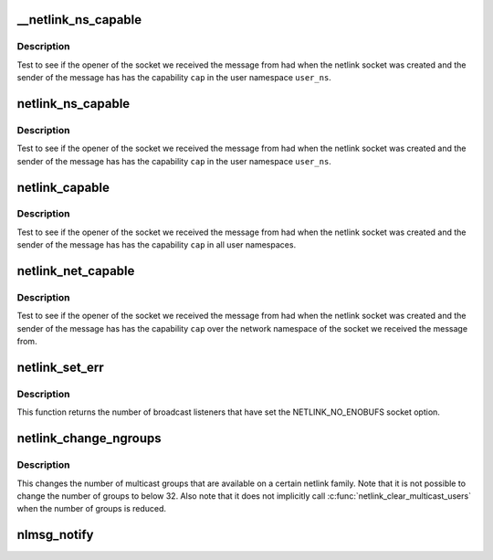 .. -*- coding: utf-8; mode: rst -*-
.. src-file: net/netlink/af_netlink.c

.. _`__netlink_ns_capable`:

__netlink_ns_capable
====================

.. c:function:: bool __netlink_ns_capable(const struct netlink_skb_parms *nsp, struct user_namespace *user_ns, int cap)

    General netlink message capability test

    :param const struct netlink_skb_parms \*nsp:
        NETLINK_CB of the socket buffer holding a netlink command from userspace.

    :param struct user_namespace \*user_ns:
        The user namespace of the capability to use

    :param int cap:
        The capability to use

.. _`__netlink_ns_capable.description`:

Description
-----------

Test to see if the opener of the socket we received the message
from had when the netlink socket was created and the sender of the
message has has the capability \ ``cap``\  in the user namespace \ ``user_ns``\ .

.. _`netlink_ns_capable`:

netlink_ns_capable
==================

.. c:function:: bool netlink_ns_capable(const struct sk_buff *skb, struct user_namespace *user_ns, int cap)

    General netlink message capability test

    :param const struct sk_buff \*skb:
        socket buffer holding a netlink command from userspace

    :param struct user_namespace \*user_ns:
        The user namespace of the capability to use

    :param int cap:
        The capability to use

.. _`netlink_ns_capable.description`:

Description
-----------

Test to see if the opener of the socket we received the message
from had when the netlink socket was created and the sender of the
message has has the capability \ ``cap``\  in the user namespace \ ``user_ns``\ .

.. _`netlink_capable`:

netlink_capable
===============

.. c:function:: bool netlink_capable(const struct sk_buff *skb, int cap)

    Netlink global message capability test

    :param const struct sk_buff \*skb:
        socket buffer holding a netlink command from userspace

    :param int cap:
        The capability to use

.. _`netlink_capable.description`:

Description
-----------

Test to see if the opener of the socket we received the message
from had when the netlink socket was created and the sender of the
message has has the capability \ ``cap``\  in all user namespaces.

.. _`netlink_net_capable`:

netlink_net_capable
===================

.. c:function:: bool netlink_net_capable(const struct sk_buff *skb, int cap)

    Netlink network namespace message capability test

    :param const struct sk_buff \*skb:
        socket buffer holding a netlink command from userspace

    :param int cap:
        The capability to use

.. _`netlink_net_capable.description`:

Description
-----------

Test to see if the opener of the socket we received the message
from had when the netlink socket was created and the sender of the
message has has the capability \ ``cap``\  over the network namespace of
the socket we received the message from.

.. _`netlink_set_err`:

netlink_set_err
===============

.. c:function:: int netlink_set_err(struct sock *ssk, u32 portid, u32 group, int code)

    report error to broadcast listeners

    :param struct sock \*ssk:
        the kernel netlink socket, as returned by \ :c:func:`netlink_kernel_create`\ 

    :param u32 portid:
        the PORTID of a process that we want to skip (if any)

    :param u32 group:
        the broadcast group that will notice the error

    :param int code:
        error code, must be negative (as usual in kernelspace)

.. _`netlink_set_err.description`:

Description
-----------

This function returns the number of broadcast listeners that have set the
NETLINK_NO_ENOBUFS socket option.

.. _`netlink_change_ngroups`:

netlink_change_ngroups
======================

.. c:function:: int netlink_change_ngroups(struct sock *sk, unsigned int groups)

    change number of multicast groups

    :param struct sock \*sk:
        The kernel netlink socket, as returned by \ :c:func:`netlink_kernel_create`\ .

    :param unsigned int groups:
        The new number of groups.

.. _`netlink_change_ngroups.description`:

Description
-----------

This changes the number of multicast groups that are available
on a certain netlink family. Note that it is not possible to
change the number of groups to below 32. Also note that it does
not implicitly call \ :c:func:`netlink_clear_multicast_users`\  when the
number of groups is reduced.

.. _`nlmsg_notify`:

nlmsg_notify
============

.. c:function:: int nlmsg_notify(struct sock *sk, struct sk_buff *skb, u32 portid, unsigned int group, int report, gfp_t flags)

    send a notification netlink message

    :param struct sock \*sk:
        netlink socket to use

    :param struct sk_buff \*skb:
        notification message

    :param u32 portid:
        destination netlink portid for reports or 0

    :param unsigned int group:
        destination multicast group or 0

    :param int report:
        1 to report back, 0 to disable

    :param gfp_t flags:
        allocation flags

.. This file was automatic generated / don't edit.

